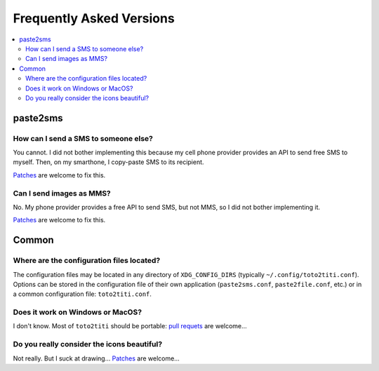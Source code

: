 .. _faq:

Frequently Asked Versions
=========================

.. contents::
   :local:
   :depth: 2

paste2sms
---------

How can I send a SMS to someone else?
"""""""""""""""""""""""""""""""""""""

You cannot. I did not bother implementing this because my cell phone provider provides an API to send free SMS to myself. Then, on my smarthone, I copy-paste SMS to its recipient.

`Patches <https://framagit.org/spalax/paste2sms/issues>`_ are welcome to fix this.

Can I send images as MMS?
"""""""""""""""""""""""""

No. My phone provider provides a free API to send SMS, but not MMS, so I did not bother implementing it.

`Patches <https://framagit.org/spalax/paste2sms/issues>`_ are welcome to fix this.

Common
------

.. _configfile:

Where are the configuration files located?
""""""""""""""""""""""""""""""""""""""""""

The configuration files may be located in any directory of ``XDG_CONFIG_DIRS`` (typically ``~/.config/toto2titi.conf``). Options can be stored in the configuration file of their own application (``paste2sms.conf``, ``paste2file.conf``, etc.) or in a common configuration file: ``toto2titi.conf``.

Does it work on Windows or MacOS?
"""""""""""""""""""""""""""""""""

I don't know. Most of ``toto2titi`` should be portable:
`pull requets <https://framagit.org/spalax/paste2sms/issues>`_ are welcome…

Do you really consider the icons beautiful?
"""""""""""""""""""""""""""""""""""""""""""

Not really. But I suck at drawing…
`Patches <https://framagit.org/spalax/paste2sms/issues>`_ are welcome…
